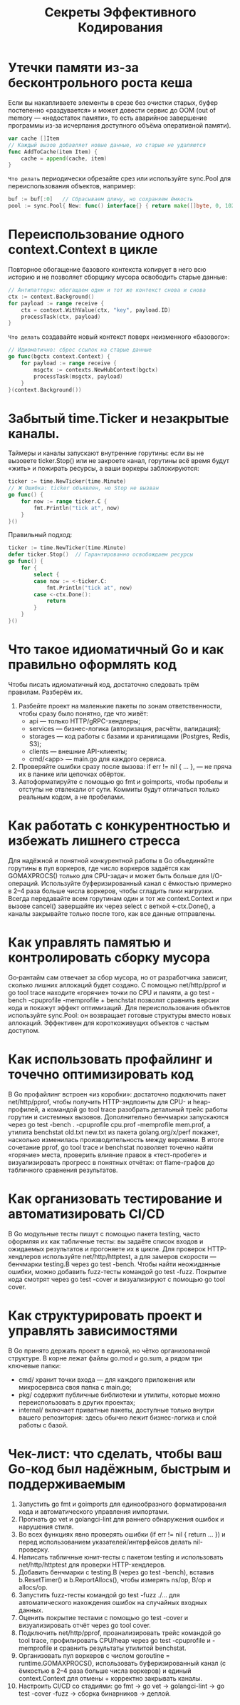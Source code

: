 #+title: Секреты Эффективного Кодирования

* Утечки памяти из-за бесконтрольного роста кеша
Если вы накапливаете элементы в срезе без очистки старых, буфер постепенно «раздувается» и может довести сервис до OOM (out of memory — «недостаток памяти», то есть аварийное завершение программы из-за исчерпания доступного объёма оперативной памяти).
#+begin_src go
var cache []Item
// Каждый вызов добавляет новые данные, но старые не удаляются
func AddToCache(item Item) {
    cache = append(cache, item)
}
#+end_src

=Что делать=
периодически обрезайте срез или используйте sync.Pool для переиспользования объектов, например:
#+begin_src go
buf := buf[:0]   // Сбрасываем длину, но сохраняем ёмкость
pool := sync.Pool{ New: func() interface{} { return make([]byte, 0, 1024) } }
#+end_src

* Переиспользование одного context.Context в цикле
Повторное обогащение базового контекста копирует в него всю историю и не позволяет сборщику мусора освободить старые данные:
#+begin_src go
// Антипаттерн: обогащаем один и тот же контекст снова и снова
ctx := context.Background()
for payload := range receive {
    ctx = context.WithValue(ctx, "key", payload.ID)
    processTask(ctx, payload)
}
#+end_src

=Что делать=
создавайте новый контекст поверх неизменного «базового»:
#+begin_src go
// Идиоматично: сброс ссылок на старые данные
go func(bgctx context.Context) {
    for payload := range receive {
        msgctx := contexts.NewHubContext(bgctx)
        processTask(msgctx, payload)
    }
}(context.Background())
#+end_src

* Забытый time.Ticker и незакрытые каналы.
Таймеры и каналы запускают внутренние горутины: если вы не вызовете ticker.Stop() или не закроете канал, горутины всё время будут «жить» и пожирать ресурсы, а ваши воркеры заблокируются:
#+begin_src go
ticker := time.NewTicker(time.Minute)
// ❌ Ошибка: ticker объявлен, но Stop не вызван
go func() {
    for now := range ticker.C {
        fmt.Println("tick at", now)
    }
}()
#+end_src

Правильный подход:
#+begin_src go
ticker := time.NewTicker(time.Minute)
defer ticker.Stop()  // Гарантированно освобождаем ресурсы
go func() {
    for {
        select {
        case now := <-ticker.C:
            fmt.Println("tick at", now)
        case <-ctx.Done():
            return
        }
    }
}()
#+end_src

* Что такое идиоматичный Go и как правильно оформлять код
Чтобы писать идиоматичный код, достаточно следовать трём правилам. Разберём их.

1. Разбейте проект на маленькие пакеты по зонам ответственности, чтобы сразу было понятно, где что живёт:
   - api — только HTTP/gRPC-хендлеры;
   - services — бизнес-логика (авторизация, расчёты, валидация);
   - storages — код работы с базами и хранилищами (Postgres, Redis, S3);
   - clients — внешние API-клиенты;
   - cmd/<app> — main.go для каждого сервиса.

2. Проверяйте ошибки сразу после вызова: if err != nil { … }, — не пряча их в панике или цепочках обёрток.
3. Автоформатируйте с помощью go fmt и goimports, чтобы пробелы и отступы не отвлекали от сути. Коммиты будут отличаться только реальным кодом, а не пробелами.

* Как работать с конкурентностью и избежать лишнего стресса
Для надёжной и понятной конкурентной работы в Go объединяйте горутины в пул воркеров, где число воркеров задаётся как GOMAXPROCS() только для CPU-задач и может быть больше для I/O-операций.
Используйте буферизированный канал с ёмкостью примерно в 2–4 раза больше числа воркеров, чтобы сгладить пики нагрузки.
Всегда передавайте всем горутинам один и тот же context.Context и при вызове cancel() завершайте их через select с веткой <-ctx.Done(), а каналы закрывайте только после того, как все данные отправлены.

* Как управлять памятью и контролировать сборку мусора
Go‑рантайм сам отвечает за сбор мусора, но от разработчика зависит, сколько лишних аллокаций будет создано.
С помощью net/http/pprof и go tool trace находите «горячие» точки по CPU и памяти, а go test -bench -cpuprofile -memprofile + benchstat позволят сравнить версии кода и покажут эффект оптимизаций.
Для переиспользования объектов используйте sync.Pool: он возвращает готовые структуры вместо новых аллокаций. Эффективен для короткоживущих объектов с частым доступом.

* Как использовать профайлинг и точечно оптимизировать код
В Go профайлинг встроен «из коробки»: достаточно подключить пакет net/http/pprof, чтобы получить HTTP-эндпоинты для CPU- и heap-профилей, а командой go tool trace разобрать детальный трейс работы горутин и системных вызовов.
Дополнительно бенчмарки запускаются через go test -bench . -cpuprofile cpu.prof -memprofile mem.prof, а утилита benchstat old.txt new.txt из пакета golang.org/x/perf покажет, насколько изменилась производительность между версиями.
В итоге сочетание pprof, go tool trace и benchstat позволяет точечно найти «горячие» места, проверить влияние правок в «тест-пробеге» и визуализировать прогресс в понятных отчётах: от flame-графов до табличного сравнения результатов.

* Как организовать тестирование и автоматизировать CI/CD
В Go модульные тесты пишут с помощью пакета testing, часто оформляя их как табличные тесты: вы задаёте список входов и ожидаемых результатов и прогоняете их в цикле.
Для проверок HTTP-хендлеров используйте net/http/httptest, а для замеров скорости — бенчмарки testing.B через go test -bench. Чтобы найти неожиданные ошибки, можно добавить fuzz-тесты командой go test -fuzz. Покрытие кода смотрят через go test -cover и визуализируют с помощью go tool cover.

* Как структурировать проект и управлять зависимостями
В Go принято держать проект в единой, но чётко организованной структуре. В корне лежат файлы go.mod и go.sum, а рядом три ключевые папки:
- cmd/ хранит точки входа — для каждого приложения или микросервиса своя папка с main.go;
- pkg/ содержит публичные библиотеки и утилиты, которые можно переиспользовать в других проектах;
- internal/ включает приватные пакеты, доступные только внутри вашего репозитория: здесь обычно лежит бизнес-логика и слой работы с базой.

* Чек-лист: что сделать, чтобы ваш Go-код был надёжным, быстрым и поддерживаемым
1. Запустить go fmt и goimports для единообразного форматирования кода и автоматического управления импортами.
2. Прогнать go vet и golangci-lint для раннего обнаружения ошибок и нарушения стиля.
3. Во всех функциях явно проверять ошибки (if err != nil { return … }) и перед использованием указателей/интерфейсов делать nil-проверку.
4. Написать табличные юнит-тесты с пакетом testing и использовать net/http/httptest для проверки HTTP-хендлеров.
5. Добавить бенчмарки с testing.B (через go test -bench), вставив b.ResetTimer() и b.ReportAllocs(), чтобы измерять ns/op, B/op и allocs/op.
6. Запустить fuzz-тесты командой go test -fuzz ./… для автоматического нахождения ошибок на случайных входных данных.
7. Оценить покрытие тестами с помощью go test -cover и визуализировать отчёт через go tool cover.
8. Подключить net/http/pprof, проанализировать трейс командой go tool trace, профилировать CPU/heap через go test -cpuprofile и -memprofile и сравнить результаты утилитой benchstat.
9. Организовать пул воркеров с числом goroutine = runtime.GOMAXPROCS(), использовать буферизированный канал (с ёмкостью в 2–4 раза больше числа  воркеров) и единый context.Context для отмены + корректно закрывать каналы.
10. Настроить CI/CD со стадиями: go fmt → go vet → golangci-lint → go test -cover -fuzz → сборка бинарников → деплой.
